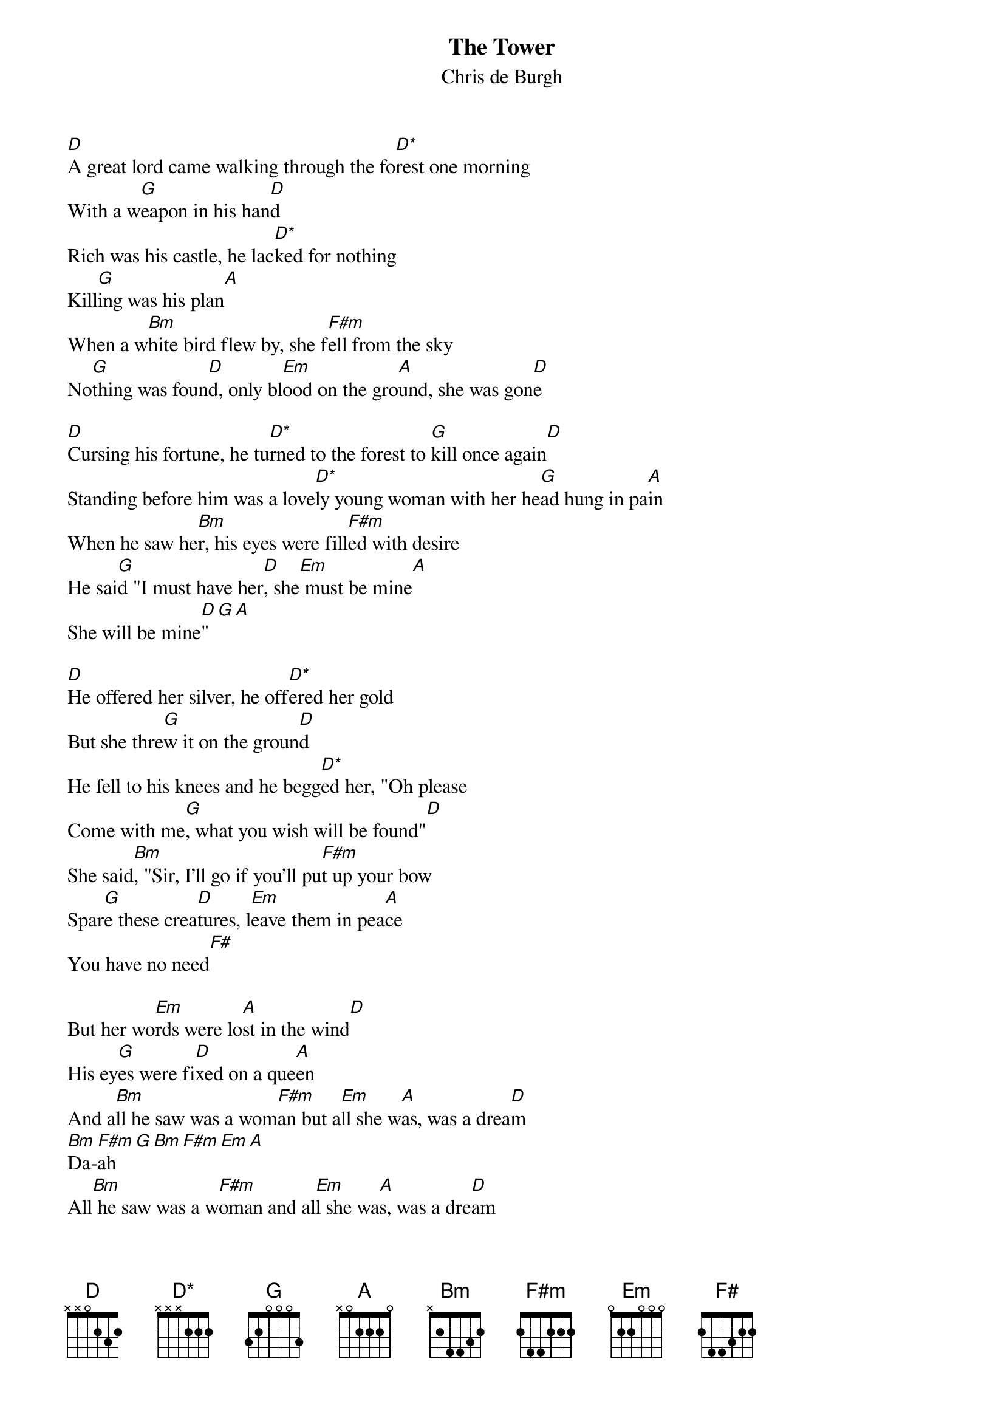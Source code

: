 # From: singht@che.und.ac.za (Mr Terence Singh - PG)
{t:The Tower}
{st:Chris de Burgh}
{define D* base-fret 1 frets x x x 2 2 2}

[D]A great lord came walking through the fo[D*]rest one morning
With a w[G]eapon in his han[D]d
Rich was his castle, he lac[D*]ked for nothing
Kill[G]ing was his plan[A]
When a w[Bm]hite bird flew by, she f[F#m]ell from the sky
No[G]thing was foun[D]d, only bl[Em]ood on the gro[A]und, she was gon[D]e

[D]Cursing his fortune, he tu[D*]rned to the forest to [G]kill once again[D]
Standing before him was a love[D*]ly young woman with her he[G]ad hung in pa[A]in
When he saw he[Bm]r, his eyes were fill[F#m]ed with desire
He sai[G]d "I must have her[D], she[Em] must be mine[A]
She will be mine[D]"[G][A]

[D]He offered her silver, he off[D*]ered her gold
But she thre[G]w it on the groun[D]d
He fell to his knees and he begg[D*]ed her, "Oh please
Come with me[G], what you wish will be found"[D]
She said[Bm], "Sir, I'll go if you'll pu[F#m]t up your bow
Spar[G]e these crea[D]tures, l[Em]eave them in pea[A]ce
You have no need[F#]

But her wo[Em]rds were lo[A]st in the wind[D]
His ey[G]es were fi[D]xed on a que[A]en 
And a[Bm]ll he saw was a wom[F#m]an but a[Em]ll she w[A]as, was a drea[D]m
[Bm]Da-[F#m]ah[G][Bm][F#m][Em][A]
All[Bm] he saw was a w[F#m]oman and al[Em]l she wa[A]s, was a dre[D]am

Other verses :
He took her and bound her with ropes tied around her
To his castle he did ride
In the wood was a bower where stood an an old tower
And he threw her deep inside
And the birds left the sky and a terrible cry 
Brought thunder and lightning, rain falling down
Tears on the ground

All through the days on her face he would gaze
For she was lovely as the spring
No words would she speaketh but leave them in peace
And some sad lament she would sing
One day by the door, through the window he saw
A single white feather lying on the floor
She was there no more

Now that great lord is dying, his cold heart is crying
For the love of a girl
For many an hour he has wept on the tower
For she meant more than the world
One day in the sky a white bird flew by
He lifted his hands, he cried out in pain
Come back again

But his words were lost in the wind
His castle was built upon sand
All he saw was her memory
And all he yearned was her hand
Da  aa
All she was, was a memory
And all he yearned was her hand
